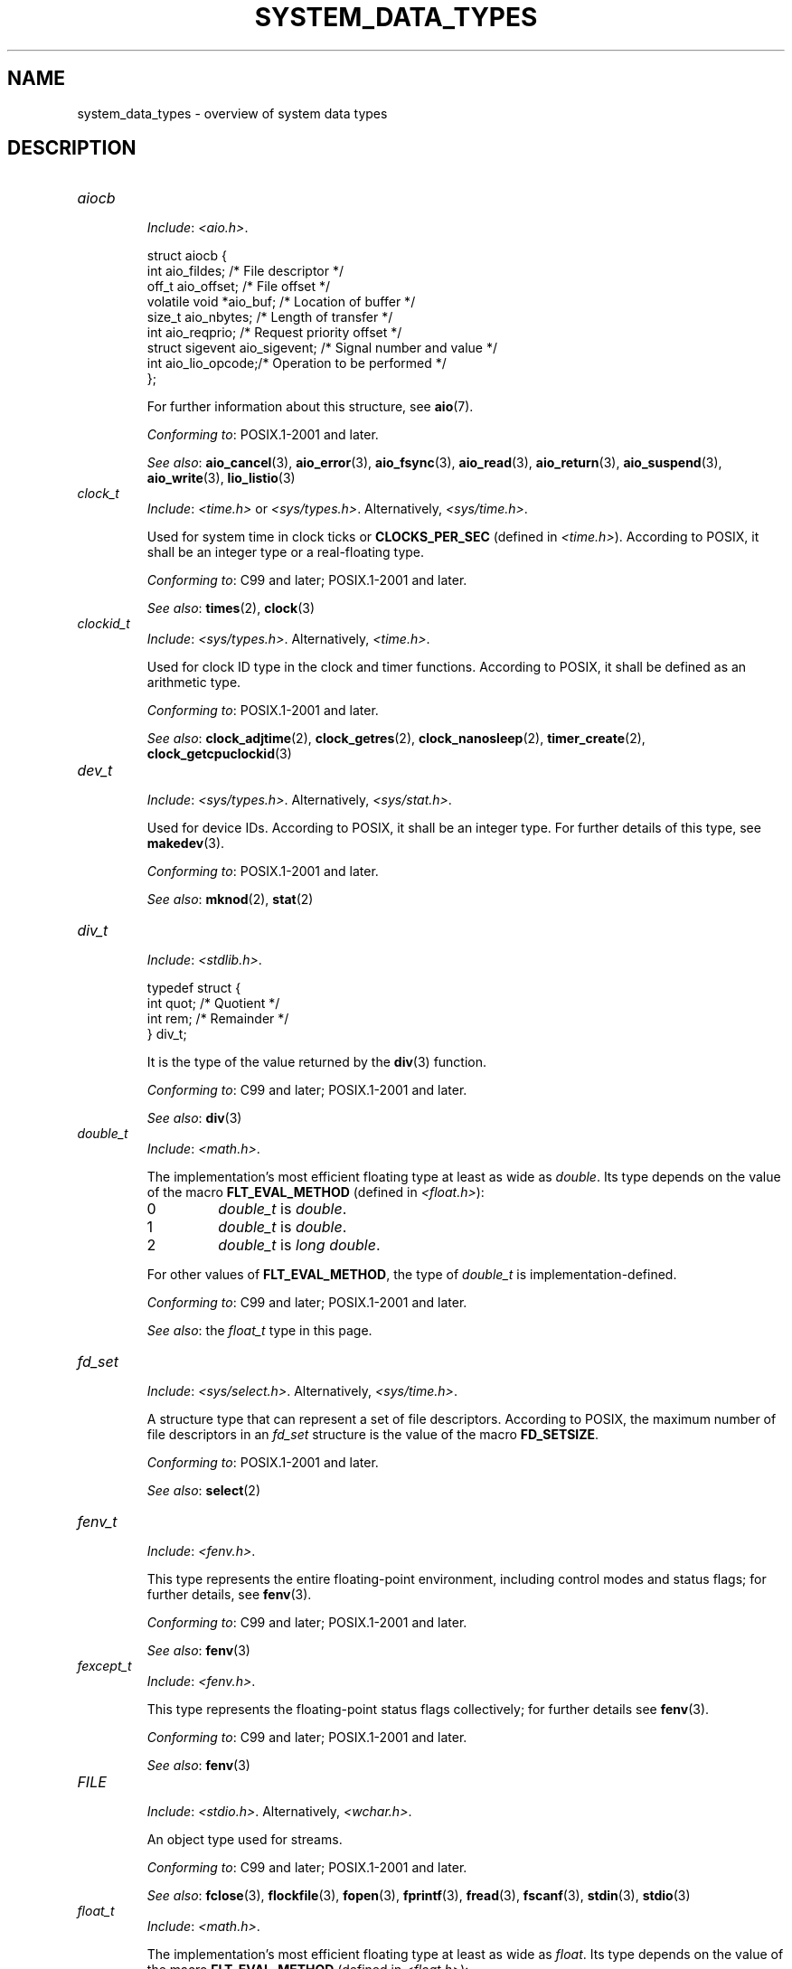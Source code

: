 .\" Copyright (c) 2020 by Alejandro Colomar <colomar.6.4.3@gmail.com>
.\" and Copyright (c) 2020 by Michael Kerrisk <mtk.manpages@gmail.com>
.\"
.\" %%%LICENSE_START(VERBATIM)
.\" Permission is granted to make and distribute verbatim copies of this
.\" manual provided the copyright notice and this permission notice are
.\" preserved on all copies.
.\"
.\" Permission is granted to copy and distribute modified versions of this
.\" manual under the conditions for verbatim copying, provided that the
.\" entire resulting derived work is distributed under the terms of a
.\" permission notice identical to this one.
.\"
.\" Since the Linux kernel and libraries are constantly changing, this
.\" manual page may be incorrect or out-of-date.  The author(s) assume no
.\" responsibility for errors or omissions, or for damages resulting from
.\" the use of the information contained herein.  The author(s) may not
.\" have taken the same level of care in the production of this manual,
.\" which is licensed free of charge, as they might when working
.\" professionally.
.\"
.\" Formatted or processed versions of this manual, if unaccompanied by
.\" the source, must acknowledge the copyright and authors of this work.
.\" %%%LICENSE_END
.\"
.\"
.TH SYSTEM_DATA_TYPES 7 2021-03-22 "Linux" "Linux Programmer's Manual"
.SH NAME
system_data_types \- overview of system data types
.SH DESCRIPTION
.\" Layout:
.\"	A list of type names (the struct/union keyword will be omitted).
.\"	Each entry will have the following parts:
.\"		* Include (see NOTES)
.\"
.\"		* Definition (no "Definition" header)
.\"			Only struct/union types will have definition;
.\"			typedefs will remain opaque.
.\"
.\"		* Description (no "Description" header)
.\"			A few lines describing the type.
.\"
.\"		* Versions (optional)
.\"
.\"		* Conforming to (see NOTES)
.\"			Format: CXY and later; POSIX.1-XXXX and later.
.\"
.\"		* Notes (optional)
.\"
.\"		* Bugs (if any)
.\"
.\"		* See also
.\"------------------------------------- aiocb ------------------------/
.TP
.I aiocb
.RS
.IR Include :
.IR <aio.h> .
.PP
.EX
struct aiocb {
    int             aio_fildes;    /* File descriptor */
    off_t           aio_offset;    /* File offset */
    volatile void  *aio_buf;       /* Location of buffer */
    size_t          aio_nbytes;    /* Length of transfer */
    int             aio_reqprio;   /* Request priority offset */
    struct sigevent aio_sigevent;  /* Signal number and value */
    int             aio_lio_opcode;/* Operation to be performed */
};
.EE
.PP
For further information about this structure, see
.BR aio (7).
.PP
.IR "Conforming to" :
POSIX.1-2001 and later.
.PP
.IR "See also" :
.BR aio_cancel (3),
.BR aio_error (3),
.BR aio_fsync (3),
.BR aio_read (3),
.BR aio_return (3),
.BR aio_suspend (3),
.BR aio_write (3),
.BR lio_listio (3)
.RE
.\"------------------------------------- clock_t ----------------------/
.TP
.I clock_t
.RS
.IR Include :
.I <time.h>
or
.IR <sys/types.h> .
Alternatively,
.IR <sys/time.h> .
.PP
Used for system time in clock ticks or
.B CLOCKS_PER_SEC
(defined in
.IR <time.h> ).
According to POSIX,
it shall be an integer type or a real-floating type.
.PP
.IR "Conforming to" :
C99 and later; POSIX.1-2001 and later.
.PP
.IR "See also" :
.BR times (2),
.BR clock (3)
.RE
.\"------------------------------------- clockid_t --------------------/
.TP
.I clockid_t
.RS
.IR Include :
.IR <sys/types.h> .
Alternatively,
.IR <time.h> .
.PP
Used for clock ID type in the clock and timer functions.
According to POSIX,
it shall be defined as an arithmetic type.
.PP
.IR "Conforming to" :
POSIX.1-2001 and later.
.PP
.IR "See also" :
.BR clock_adjtime (2),
.BR clock_getres (2),
.BR clock_nanosleep (2),
.BR timer_create (2),
.BR clock_getcpuclockid (3)
.RE
.\"------------------------------------- dev_t ------------------------/
.TP
.I dev_t
.RS
.IR Include :
.IR <sys/types.h> .
Alternatively,
.IR <sys/stat.h> .
.PP
Used for device IDs.
According to POSIX,
it shall be an integer type.
For further details of this type, see
.BR makedev (3).
.PP
.IR "Conforming to" :
POSIX.1-2001 and later.
.PP
.IR "See also" :
.BR mknod (2),
.BR stat (2)
.RE
.\"------------------------------------- div_t ------------------------/
.TP
.I div_t
.RS
.IR Include :
.IR <stdlib.h> .
.PP
.EX
typedef struct {
    int quot; /* Quotient */
    int rem;  /* Remainder */
} div_t;
.EE
.PP
It is the type of the value returned by the
.BR div (3)
function.
.PP
.IR "Conforming to" :
C99 and later; POSIX.1-2001 and later.
.PP
.IR "See also" :
.BR div (3)
.RE
.\"------------------------------------- double_t ---------------------/
.TP
.I double_t
.RS
.IR Include :
.IR <math.h> .
.PP
The implementation's most efficient floating type at least as wide as
.IR double .
Its type depends on the value of the macro
.B FLT_EVAL_METHOD
(defined in
.IR <float.h> ):
.TP
0
.I double_t
is
.IR double .
.TP
1
.I double_t
is
.IR double .
.TP
2
.I double_t
is
.IR "long double" .
.PP
For other values of
.BR FLT_EVAL_METHOD ,
the type of
.I double_t
is implementation-defined.
.PP
.IR "Conforming to" :
C99 and later; POSIX.1-2001 and later.
.PP
.IR "See also" :
the
.I float_t
type in this page.
.RE
.\"------------------------------------- fd_set -----------------------/
.TP
.I fd_set
.RS
.IR Include :
.IR <sys/select.h> .
Alternatively,
.IR <sys/time.h> .
.PP
A structure type that can represent a set of file descriptors.
According to POSIX,
the maximum number of file descriptors in an
.I fd_set
structure is the value of the macro
.BR FD_SETSIZE .
.PP
.IR "Conforming to" :
POSIX.1-2001 and later.
.PP
.IR "See also" :
.BR select (2)
.RE
.\"------------------------------------- fenv_t -----------------------/
.TP
.I fenv_t
.RS
.IR Include :
.IR <fenv.h> .
.PP
This type represents the entire floating-point environment,
including control modes and status flags; for further details, see
.BR fenv (3).
.PP
.IR "Conforming to" :
C99 and later; POSIX.1-2001 and later.
.PP
.IR "See also" :
.BR fenv (3)
.RE
.\"------------------------------------- fexcept_t --------------------/
.TP
.I fexcept_t
.RS
.IR Include :
.IR <fenv.h> .
.PP
This type represents the floating-point status flags collectively;
for further details see
.BR fenv (3).
.PP
.IR "Conforming to" :
C99 and later; POSIX.1-2001 and later.
.PP
.IR "See also" :
.BR fenv (3)
.RE
.\"------------------------------------- FILE -------------------------/
.TP
.I FILE
.RS
.IR Include :
.IR <stdio.h> .
Alternatively,
.IR <wchar.h> .
.PP
An object type used for streams.
.PP
.IR "Conforming to" :
C99 and later; POSIX.1-2001 and later.
.PP
.IR "See also" :
.BR fclose (3),
.BR flockfile (3),
.BR fopen (3),
.BR fprintf (3),
.BR fread (3),
.BR fscanf (3),
.BR stdin (3),
.BR stdio (3)
.RE
.\"------------------------------------- float_t ----------------------/
.TP
.I float_t
.RS
.IR Include :
.IR <math.h> .
.PP
The implementation's most efficient floating type at least as wide as
.IR float .
Its type depends on the value of the macro
.B FLT_EVAL_METHOD
(defined in
.IR <float.h> ):
.TP
0
.I float_t
is
.IR float .
.TP
1
.I float_t
is
.IR double .
.TP
2
.I float_t
is
.IR "long double" .
.PP
For other values of
.BR FLT_EVAL_METHOD ,
the type of
.I float_t
is implementation-defined.
.PP
.IR "Conforming to" :
C99 and later; POSIX.1-2001 and later.
.PP
.IR "See also" :
the
.I double_t
type in this page.
.RE
.\"------------------------------------- gid_t ------------------------/
.TP
.I gid_t
.RS
.IR Include :
.IR <sys/types.h> .
Alternatively,
.IR <grp.h> ,
.IR <pwd.h> ,
.IR <signal.h> ,
.IR <stropts.h> ,
.IR <sys/ipc.h> ,
.IR <sys/stat.h> ,
or
.IR <unistd.h> .
.PP
A type used to hold group IDs.
According to POSIX,
this shall be an integer type.
.PP
.IR "Conforming to" :
POSIX.1-2001 and later.
.PP
.IR "See also" :
.BR chown (2),
.BR getgid (2),
.BR getegid (2),
.BR getgroups (2),
.BR getresgid (2),
.BR getgrnam (2),
.BR credentials (7)
.RE
.\"------------------------------------- id_t -------------------------/
.TP
.I id_t
.RS
.IR Include :
.IR <sys/types.h> .
Alternatively,
.IR <sys/resource.h> .
.PP
A type used to hold a general identifier.
According to POSIX,
this shall be an integer type that can be used to contain a
.IR pid_t ,
.IR uid_t ,
or
.IR gid_t .
.PP
.IR "Conforming to" :
POSIX.1-2001 and later.
.PP
.IR "See also" :
.BR getpriority (2),
.BR waitid (2)
.RE
.\"------------------------------------- imaxdiv_t --------------------/
.TP
.I imaxdiv_t
.RS
.IR Include :
.IR <inttypes.h> .
.PP
.EX
typedef struct {
    intmax_t    quot; /* Quotient */
    intmax_t    rem;  /* Remainder */
} imaxdiv_t;
.EE
.PP
It is the type of the value returned by the
.BR imaxdiv (3)
function.
.PP
.IR "Conforming to" :
C99 and later; POSIX.1-2001 and later.
.PP
.IR "See also" :
.BR imaxdiv (3)
.RE
.\"------------------------------------- intmax_t ---------------------/
.TP
.I intmax_t
.RS
.IR Include :
.IR <stdint.h> .
Alternatively,
.IR <inttypes.h> .
.PP
A signed integer type
capable of representing any value of any signed integer type
supported by the implementation.
According to the C language standard, it shall be
capable of storing values in the range
.RB [ INTMAX_MIN ,
.BR INTMAX_MAX ].
.PP
The macro
.BR INTMAX_C ()
.\" TODO: Document INT*_C(3)
expands its argument to an integer constant of type
.IR intmax_t .
.PP
The length modifier for
.I intmax_t
for the
.BR printf (3)
and the
.BR scanf (3)
families of functions is
.BR j ;
resulting commonly in
.B %jd
or
.B %ji
for printing
.I intmax_t
values.
.PP
.IR "Conforming to" :
C99 and later; POSIX.1-2001 and later.
.PP
.IR Bugs :
.I intmax_t
is not large enough to represent values of type
.I __int128
in implementations where
.I __int128
is defined and
.I long long
is less than 128 bits wide.
.PP
.IR "See also" :
the
.I uintmax_t
type in this page.
.RE
.\"------------------------------------- intN_t -----------------------/
.TP
.IR int N _t
.RS
.IR Include :
.IR <stdint.h> .
Alternatively,
.IR <inttypes.h> .
.PP
.IR int8_t ,
.IR int16_t ,
.IR int32_t ,
.I int64_t
.PP
A signed integer type
of a fixed width of exactly N bits,
N being the value specified in its type name.
According to the C language standard, they shall be
capable of storing values in the range
.RB [ INT N _MIN ,
.BR INT N _MAX ],
substituting N by the appropriate number.
.PP
According to POSIX,
.IR int8_t ,
.IR int16_t ,
and
.I int32_t
are required;
.I int64_t
is only required in implementations that provide integer types
with width 64;
and all other types of this form are optional.
.PP
The length modifiers for the
.IR int N _t
types for the
.BR printf (3)
family of functions
are expanded by macros of the forms
.BR PRId N
and
.BR PRIi N
(defined in
.IR <inttypes.h> );
resulting for example in
.B %"PRId64"
or
.B %"PRIi64"
for printing
.I int64_t
values.
The length modifiers for the
.IR int N _t
types for the
.BR scanf (3)
family of functions
are expanded by macros of the forms
.BR SCNd N
and
.BR SCNi N,
(defined in
.IR <inttypes.h> );
resulting for example in
.B %"SCNd8"
or
.B %"SCNi8"
for scanning
.I int8_t
values.
.PP
.IR "Conforming to" :
C99 and later; POSIX.1-2001 and later.
.PP
.IR "See also" :
the
.IR intmax_t ,
.IR uint N _t ,
and
.I uintmax_t
types in this page.
.RE
.\"------------------------------------- intptr_t ---------------------/
.TP
.I intptr_t
.RS
.IR Include :
.IR <stdint.h> .
Alternatively,
.IR <inttypes.h> .
.PP
A signed integer type
such that any valid
.RI ( "void *" )
value can be converted to this type and back.
According to the C language standard, it shall be
capable of storing values in the range
.RB [ INTPTR_MIN ,
.BR INTPTR_MAX ].
.PP
The length modifier for
.I intptr_t
for the
.BR printf (3)
family of functions
is expanded by the macros
.B PRIdPTR
and
.B PRIiPTR
(defined in
.IR <inttypes.h> );
resulting commonly in
.B %"PRIdPTR"
or
.B %"PRIiPTR"
for printing
.I intptr_t
values.
The length modifier for
.I intptr_t
for the
.BR scanf (3)
family of functions
is expanded by the macros
.B SCNdPTR
and
.B SCNiPTR,
(defined in
.IR <inttypes.h> );
resulting commonly in
.B %"SCNdPTR"
or
.B %"SCNiPTR"
for scanning
.I intptr_t
values.
.PP
.IR "Conforming to" :
C99 and later; POSIX.1-2001 and later.
.PP
.IR "See also" :
the
.I uintptr_t
and
.I void *
types in this page.
.RE
.\"------------------------------------- lconv ------------------------/
.TP
.I lconv
.RS
.IR Include :
.IR <locale.h> .
.PP
.EX
struct lconv {                  /* Values in the "C" locale: */
    char   *decimal_point;      /* "." */
    char   *thousands_sep;      /* "" */
    char   *grouping;           /* "" */
    char   *mon_decimal_point;  /* "" */
    char   *mon_thousands_sep;  /* "" */
    char   *mon_grouping;       /* "" */
    char   *positive_sign;      /* "" */
    char   *negative_sign;      /* "" */
    char   *currency_symbol;    /* "" */
    char    frac_digits;        /* CHAR_MAX */
    char    p_cs_precedes;      /* CHAR_MAX */
    char    n_cs_precedes;      /* CHAR_MAX */
    char    p_sep_by_space;     /* CHAR_MAX */
    char    n_sep_by_space;     /* CHAR_MAX */
    char    p_sign_posn;        /* CHAR_MAX */
    char    n_sign_posn;        /* CHAR_MAX */
    char   *int_curr_symbol;    /* "" */
    char    int_frac_digits;    /* CHAR_MAX */
    char    int_p_cs_precedes;  /* CHAR_MAX */
    char    int_n_cs_precedes;  /* CHAR_MAX */
    char    int_p_sep_by_space; /* CHAR_MAX */
    char    int_n_sep_by_space; /* CHAR_MAX */
    char    int_p_sign_posn;    /* CHAR_MAX */
    char    int_n_sign_posn;    /* CHAR_MAX */
};
.EE
.PP
Contains members related to the formatting of numeric values.
In the "C" locale, its members have the values
shown in the comments above.
.PP
.IR "Conforming to" :
C11 and later; POSIX.1-2001 and later.
.PP
.IR "See also" :
.BR setlocale (3),
.BR localeconv (3),
.BR charsets (5),
.BR locale (7)
.RE
.\"------------------------------------- ldiv_t -----------------------/
.TP
.I ldiv_t
.RS
.IR Include :
.IR <stdlib.h> .
.PP
.EX
typedef struct {
    long    quot; /* Quotient */
    long    rem;  /* Remainder */
} ldiv_t;
.EE
.PP
It is the type of the value returned by the
.BR ldiv (3)
function.
.PP
.IR "Conforming to" :
C99 and later; POSIX.1-2001 and later.
.PP
.IR "See also" :
.BR ldiv (3)
.RE
.\"------------------------------------- lldiv_t ----------------------/
.TP
.I lldiv_t
.RS
.IR Include :
.IR <stdlib.h> .
.PP
.EX
typedef struct {
    long long   quot; /* Quotient */
    long long   rem;  /* Remainder */
} lldiv_t;
.EE
.PP
It is the type of the value returned by the
.BR lldiv (3)
function.
.PP
.IR "Conforming to" :
C99 and later; POSIX.1-2001 and later.
.PP
.IR "See also" :
.BR lldiv (3)
.RE
.\"------------------------------------- off64_t ----------------------/
.TP
.I off64_t
.RS
.IR Include :
.IR <sys/types.h> .
.PP
Used for file sizes.
It is a 64-bit signed integer type.
.PP
.IR "Conforming to" :
Present in glibc.
It is not standardized by the C language standard nor POSIX.
.PP
.IR Notes :
The feature test macro
.B _LARGEFILE64_SOURCE
has to be defined for this type to be available.
.PP
.IR "See also" :
.BR copy_file_range (2),
.BR readahead (2),
.BR sync_file_range (2),
.BR lseek64 (3),
.BR feature_test_macros (7)
.PP
See also the
.\" .I loff_t
.\" and
.I off_t
type in this page.
.RE
.\"------------------------------------- off_t ------------------------/
.TP
.I off_t
.RS
.IR Include :
.IR <sys/types.h> .
Alternatively,
.IR <aio.h> ,
.IR <fcntl.h> ,
.IR <stdio.h> ,
.IR <sys/mman.h> ,
.IR <sys/stat.h.h> ,
or
.IR <unistd.h> .
.PP
Used for file sizes.
According to POSIX,
this shall be a signed integer type.
.PP
.IR Versions :
.I <aio.h>
and
.I <stdio.h>
define
.I off_t
since POSIX.1-2008.
.PP
.IR "Conforming to" :
POSIX.1-2001 and later.
.PP
.IR Notes :
On some architectures,
the width of this type can be controlled with the feature test macro
.BR _FILE_OFFSET_BITS .
.PP
.IR "See also" :
.\" .BR fallocate (2),
.BR lseek (2),
.BR mmap (2),
.\" .BR mmap2 (2),
.BR posix_fadvise (2),
.BR pread (2),
.\" .BR preadv (2),
.BR truncate (2),
.BR fseeko (3),
.\" .BR getdirentries (3),
.BR lockf (3),
.BR posix_fallocate (3),
.BR feature_test_macros (7)
.PP
See also the
.\" .I loff_t
.\" and
.I off64_t
type in this page.
.RE
.\"------------------------------------- pid_t ------------------------/
.TP
.I pid_t
.RS
.IR Include :
.IR <sys/types.h> .
Alternatively,
.IR <fcntl.h> ,
.IR <sched.h> ,
.IR <signal.h> ,
.IR <spawn.h> ,
.IR <sys/msg.h> ,
.IR <sys/sem.h> ,
.IR <sys/shm.h> ,
.IR <sys/wait.h> ,
.IR <termios.h> ,
.IR <time.h> ,
.IR <unistd.h> ,
or
.IR <utmpx.h> .
.PP
This type is used for storing process IDs, process group IDs, and session IDs.
According to POSIX, it shall be a signed integer type,
and the implementation shall support one or more programming environments
where the width of
.I pid_t
is no greater than the width of the type
.IR long .
.PP
.IR "Conforming to" :
POSIX.1-2001 and later.
.PP
.IR "See also" :
.BR fork (2),
.BR getpid (2),
.BR getppid (2),
.BR getsid (2),
.BR gettid (2),
.BR getpgid (2),
.BR kill (2),
.BR pidfd_open (2),
.BR sched_setscheduler (2),
.BR waitpid (2),
.BR sigqueue (3),
.BR credentials (7),
.RE
.\"------------------------------------- ptrdiff_t --------------------/
.TP
.I ptrdiff_t
.RS
.IR Include :
.IR <stddef.h> .
.PP
Used for a count of elements, and array indices.
It is the result of subtracting two pointers.
According to the C language standard, it shall be a signed integer type
capable of storing values in the range
.RB [ PTRDIFF_MIN ,
.BR PTRDIFF_MAX ].
.PP
The length modifier for
.I ptrdiff_t
for the
.BR printf (3)
and the
.BR scanf (3)
families of functions is
.BR t ;
resulting commonly in
.B %td
or
.B %ti
for printing
.I ptrdiff_t
values.
.PP
.IR "Conforming to" :
C99 and later; POSIX.1-2001 and later.
.PP
.IR "See also" :
the
.I size_t
and
.I ssize_t
types in this page.
.RE
.\"------------------------------------- regex_t ----------------------/
.TP
.I regex_t
.RS
.IR Include :
.IR <regex.h> .
.PP
.EX
typedef struct {
    size_t  re_nsub; /* Number of parenthesized subexpressions */
} regex_t;
.EE
.PP
This is a structure type used in regular expression matching.
It holds a compiled regular expression, compiled with
.BR regcomp (3).
.PP
.IR "Conforming to" :
POSIX.1-2001 and later.
.PP
.IR "See also" :
.BR regex (3)
.RE
.\"------------------------------------- regmatch_t -------------------/
.TP
.I regmatch_t
.RS
.IR Include :
.IR <regex.h> .
.PP
.EX
typedef struct {
    regoff_t    rm_so; /* Byte offset from start of string
                          to start of substring */
    regoff_t    rm_eo; /* Byte offset from start of string of
                          the first character after the end of
                          substring */
} regmatch_t;
.EE
.PP
This is a structure type used in regular expression matching.
.PP
.IR "Conforming to" :
POSIX.1-2001 and later.
.PP
.IR "See also" :
.BR regexec (3)
.RE
.\"------------------------------------- regoff_t ---------------------/
.TP
.I regoff_t
.RS
.IR Include :
.IR <regex.h> .
.PP
According to POSIX, it shall be a signed integer type
capable of storing the largest value that can be stored in either a
.I ptrdiff_t
type or a
.I ssize_t
type.
.PP
.IR Versions :
Prior to POSIX.1-2008, the type was capable of storing
the largest value that can be stored in either an
.I off_t
type or a
.I ssize_t
type.
.PP
.IR "Conforming to" :
POSIX.1-2001 and later.
.PP
.IR "See also" :
the
.I regmatch_t
structure and the
.I ptrdiff_t
and
.I ssize_t
types in this page.
.RE
.\"------------------------------------- sigevent ---------------------/
.TP
.I sigevent
.RS
.IR Include :
.IR <signal.h> .
Alternatively,
.IR <aio.h> ,
.IR <mqueue.h> ,
or
.IR <time.h> .
.PP
.EX
struct sigevent {
    int             sigev_notify; /* Notification type */
    int             sigev_signo;  /* Signal number */
    union sigval    sigev_value;  /* Signal value */
    void          (*sigev_notify_function)(union sigval);
                                  /* Notification function */
    pthread_attr_t *sigev_notify_attributes;
                                  /* Notification attributes */
};
.EE
.PP
For further details about this type, see
.BR sigevent (7).
.PP
.IR Versions :
.I <aio.h>
and
.I <time.h>
define
.I sigevent
since POSIX.1-2008.
.PP
.IR "Conforming to" :
POSIX.1-2001 and later.
.PP
.IR "See also" :
.BR timer_create (2),
.BR getaddrinfo_a (3),
.BR lio_listio (3),
.BR mq_notify (3)
.PP
See also the
.I aiocb
structure in this page.
.RE
.\"------------------------------------- siginfo_t --------------------/
.TP
.I siginfo_t
.RS
.IR Include :
.IR <signal.h> .
Alternatively,
.IR <sys/wait.h> .
.PP
.EX
typedef struct {
    int      si_signo;  /* Signal number */
    int      si_code;   /* Signal code */
    pid_t    si_pid;    /* Sending process ID */
    uid_t    si_uid;    /* Real user ID of sending process */
    void    *si_addr;   /* Address of faulting instruction */
    int      si_status; /* Exit value or signal */
    union sigval si_value;  /* Signal value */
} siginfo_t;
.EE
.PP
Information associated with a signal.
For further details on this structure
(including additional, Linux-specific fields), see
.BR sigaction (2).
.PP
.IR "Conforming to" :
POSIX.1-2001 and later.
.PP
.IR "See also" :
.BR pidfd_send_signal (2),
.BR rt_sigqueueinfo (2),
.BR sigaction (2),
.BR sigwaitinfo (2),
.BR psiginfo (3)
.RE
.\"------------------------------------- sigset_t ---------------------/
.TP
.I sigset_t
.RS
.IR Include :
.IR <signal.h> .
Alternatively,
.IR <spawn.h> ,
or
.IR <sys/select.h> .
.PP
This is a type that represents a set of signals.
According to POSIX, this shall be an integer or structure type.
.PP
.IR "Conforming to" :
POSIX.1-2001 and later.
.PP
.IR "See also" :
.BR epoll_pwait (2),
.BR ppoll (2),
.BR pselect (2),
.BR sigaction (2),
.BR signalfd (2),
.BR sigpending (2),
.BR sigprocmask (2),
.BR sigsuspend (2),
.BR sigwaitinfo (2),
.BR signal (7)
.RE
.\"------------------------------------- sigval -----------------------/
.TP
.I sigval
.RS
.IR Include :
.IR <signal.h> .
.PP
.EX
union sigval {
    int     sigval_int; /* Integer value */
    void   *sigval_ptr; /* Pointer value */
};
.EE
.PP
Data passed with a signal.
.PP
.IR "Conforming to" :
POSIX.1-2001 and later.
.PP
.IR "See also" :
.BR pthread_sigqueue (3),
.BR sigqueue (3),
.BR sigevent (7)
.PP
See also the
.I sigevent
structure
and the
.I siginfo_t
type
in this page.
.RE
.\"------------------------------------- size_t -----------------------/
.TP
.I size_t
.RS
.IR Include :
.I <stddef.h>
or
.IR <sys/types.h> .
Alternatively,
.IR <aio.h> ,
.IR <glob.h> ,
.IR <grp.h> ,
.IR <iconv.h> ,
.IR <monetary.h> ,
.IR <mqueue.h> ,
.IR <ndbm.h> ,
.IR <pwd.h> ,
.IR <regex.h> ,
.IR <search.h> ,
.IR <signal.h> ,
.IR <stdio.h> ,
.IR <stdlib.h> ,
.IR <string.h> ,
.IR <strings.h> ,
.IR <sys/mman.h> ,
.IR <sys/msg.h> ,
.IR <sys/sem.h> ,
.IR <sys/shm.h> ,
.IR <sys/socket.h> ,
.IR <sys/uio.h> ,
.IR <time.h> ,
.IR <unistd.h> ,
.IR <wchar.h> ,
or
.IR <wordexp.h> .
.PP
Used for a count of bytes.  It is the result of the
.I sizeof
operator.
According to the C language standard,
it shall be an unsigned integer type
capable of storing values in the range [0,
.BR SIZE_MAX ].
According to POSIX,
the implementation shall support one or more programming environments
where the width of
.I size_t
is no greater than the width of the type
.IR long .
.PP
The length modifier for
.I size_t
for the
.BR printf (3)
and the
.BR scanf (3)
families of functions is
.BR z ;
resulting commonly in
.B %zu
or
.B %zx
for printing
.I size_t
values.
.PP
.IR Versions :
.IR <aio.h> ,
.IR <glob.h> ,
.IR <grp.h> ,
.IR <iconv.h> ,
.IR <mqueue.h> ,
.IR <pwd.h> ,
.IR <signal.h> ,
and
.I <sys/socket.h>
define
.I size_t
since POSIX.1-2008.
.PP
.IR "Conforming to" :
C99 and later; POSIX.1-2001 and later.
.PP
.IR "See also" :
.BR read (2),
.BR write (2),
.BR fread (3),
.BR fwrite (3),
.BR memcmp (3),
.BR memcpy (3),
.BR memset (3),
.BR offsetof (3)
.PP
See also the
.I ptrdiff_t
and
.I ssize_t
types in this page.
.RE
.\"------------------------------------- ssize_t ----------------------/
.TP
.I ssize_t
.RS
.IR Include :
.IR <sys/types.h> .
Alternatively,
.IR <aio.h> ,
.IR <monetary.h> ,
.IR <mqueue.h> ,
.IR <stdio.h> ,
.IR <sys/msg.h> ,
.IR <sys/socket.h> ,
.IR <sys/uio.h> ,
or
.IR <unistd.h> .
.PP
Used for a count of bytes or an error indication.
According to POSIX, it shall be a signed integer type
capable of storing values at least in the range [-1,
.BR SSIZE_MAX ],
and the implementation shall support one or more programming environments
where the width of
.I ssize_t
is no greater than the width of the type
.IR long .
.PP
Glibc and most other implementations provide a length modifier for
.I ssize_t
for the
.BR printf (3)
and the
.BR scanf (3)
families of functions, which is
.BR z ;
resulting commonly in
.B %zd
or
.B %zi
for printing
.I ssize_t
values.
Although
.B z
works for
.I ssize_t
on most implementations,
portable POSIX programs should avoid using it\(emfor example,
by converting the value to
.I intmax_t
and using its length modifier
.RB ( j ).
.PP
.IR "Conforming to" :
POSIX.1-2001 and later.
.PP
.IR "See also" :
.BR read (2),
.BR readlink (2),
.BR readv (2),
.BR recv (2),
.BR send (2),
.BR write (2)
.PP
See also the
.I ptrdiff_t
and
.I size_t
types in this page.
.RE
.\"------------------------------------- suseconds_t ------------------/
.TP
.I suseconds_t
.RS
.IR Include :
.IR <sys/types.h> .
Alternatively,
.IR <sys/select.h> ,
or
.IR <sys/time.h> .
.PP
Used for time in microseconds.
According to POSIX, it shall be a signed integer type
capable of storing values at least in the range [-1, 1000000],
and the implementation shall support one or more programming environments
where the width of
.I suseconds_t
is no greater than the width of the type
.IR long .
.PP
.IR "Conforming to" :
POSIX.1-2001 and later.
.PP
.IR "See also" :
the
.I timeval
structure in this page.
.RE
.\"------------------------------------- time_t -----------------------/
.TP
.I time_t
.RS
.IR Include :
.I <time.h>
or
.IR <sys/types.h> .
Alternatively,
.IR <sched.h> ,
.IR <sys/msg.h> ,
.IR <sys/select.h> ,
.IR <sys/sem.h> ,
.IR <sys/shm.h> ,
.IR <sys/stat.h> ,
.IR <sys/time.h> ,
or
.IR <utime.h> .
.PP
Used for time in seconds.
According to POSIX, it shall be an integer type.
.\" In POSIX.1-2001, the type was specified as being either an integer
.\" type or a real-floating type. However, existing implementations
.\" used an integer type, and POSIX.1-2008 tightened the specification
.\" to reflect this.
.PP
.IR Versions :
.I <sched.h>
defines
.I time_t
since POSIX.1-2008.
.PP
.IR "Conforming to" :
C99 and later; POSIX.1-2001 and later.
.PP
.IR "See also" :
.BR stime (2),
.BR time (2),
.BR ctime (3),
.BR difftime (3)
.RE
.\"------------------------------------- timer_t ----------------------/
.TP
.I timer_t
.RS
.IR Include :
.IR <sys/types.h> .
Alternatively,
.IR <time.h> .
.PP
Used for timer ID returned by
.BR timer_create (2).
According to POSIX,
there are no defined comparison or assignment operators for this type.
.PP
.IR "Conforming to" :
POSIX.1-2001 and later.
.PP
.IR "See also" :
.BR timer_create (2),
.BR timer_delete (2),
.BR timer_getoverrun (2),
.BR timer_settime (2)
.RE
.\"------------------------------------- timespec ---------------------/
.TP
.I timespec
.RS
.IR Include :
.IR <time.h> .
Alternatively,
.IR <aio.h> ,
.IR <mqueue.h> ,
.IR <sched.h> ,
.IR <signal.h> ,
.IR <sys/select.h> ,
or
.IR <sys/stat.h> .
.PP
.EX
struct timespec {
    time_t  tv_sec;  /* Seconds */
    long    tv_nsec; /* Nanoseconds */
};
.EE
.PP
Describes times in seconds and nanoseconds.
.PP
.IR "Conforming to" :
C11 and later; POSIX.1-2001 and later.
.PP
.IR "See also" :
.BR clock_gettime (2),
.BR clock_nanosleep (2),
.BR nanosleep (2),
.BR timerfd_gettime (2),
.BR timer_gettime (2)
.RE
.\"------------------------------------- timeval ----------------------/
.TP
.I timeval
.RS
.IR Include :
.IR <sys/time.h> .
Alternatively,
.IR <sys/resource.h> ,
.IR <sys/select.h> ,
or
.IR <utmpx.h> .
.PP
.EX
struct timeval {
    time_t      tv_sec;  /* Seconds */
    suseconds_t tv_usec; /* Microseconds */
};
.EE
.PP
Describes times in seconds and microseconds.
.PP
.IR "Conforming to" :
POSIX.1-2001 and later.
.PP
.IR "See also" :
.BR gettimeofday (2),
.BR select (2),
.BR utimes (2),
.BR adjtime (3),
.BR futimes (3),
.BR timeradd (3)
.RE
.\"------------------------------------- uid_t ----------------------/
.TP
.I uid_t
.RS
.IR Include :
.IR <sys/types.h> .
Alternatively,
.IR <pwd.h> ,
.IR <signal.h> ,
.IR <stropts.h> ,
.IR <sys/ipc.h> ,
.IR <sys/stat.h> ,
or
.IR <unistd.h> .
.PP
A type used to hold user IDs.
According to POSIX,
this shall be an integer type.
.PP
.IR "Conforming to" :
POSIX.1-2001 and later.
.PP
.IR "See also" :
.BR chown (2),
.BR getuid (2),
.BR geteuid (2),
.BR getresuid (2),
.BR getpwnam (2),
.BR credentials (7)
.RE
.\"------------------------------------- uintmax_t --------------------/
.TP
.I uintmax_t
.RS
.IR Include :
.IR <stdint.h> .
Alternatively,
.IR <inttypes.h> .
.PP
An unsigned integer type
capable of representing any value of any unsigned integer type
supported by the implementation.
According to the C language standard, it shall be
capable of storing values in the range [0,
.BR UINTMAX_MAX ].
.PP
The macro
.BR UINTMAX_C ()
.\" TODO: Document UINT*_C(3)
expands its argument to an integer constant of type
.IR uintmax_t .
.PP
The length modifier for
.I uintmax_t
for the
.BR printf (3)
and the
.BR scanf (3)
families of functions is
.BR j ;
resulting commonly in
.B %ju
or
.B %jx
for printing
.I uintmax_t
values.
.PP
.IR "Conforming to" :
C99 and later; POSIX.1-2001 and later.
.PP
.IR Bugs :
.I uintmax_t
is not large enough to represent values of type
.I unsigned __int128
in implementations where
.I unsigned __int128
is defined and
.I unsigned long long
is less than 128 bits wide.
.PP
.IR "See also" :
the
.I intmax_t
type in this page.
.RE
.\"------------------------------------- uintN_t ----------------------/
.TP
.IR uint N _t
.RS
.IR Include :
.IR <stdint.h> .
Alternatively,
.IR <inttypes.h> .
.PP
.IR uint8_t ,
.IR uint16_t ,
.IR uint32_t ,
.I uint64_t
.PP
An unsigned integer type
of a fixed width of exactly N bits,
N being the value specified in its type name.
According to the C language standard, they shall be
capable of storing values in the range [0,
.BR UINT N _MAX ],
substituting N by the appropriate number.
.PP
According to POSIX,
.IR uint8_t ,
.IR uint16_t ,
and
.I uint32_t
are required;
.I uint64_t
is only required in implementations that provide integer types
with width 64;
and all other types of this form are optional.
.PP
The length modifiers for the
.IR uint N _t
types for the
.BR printf (3)
family of functions
are expanded by macros of the forms
.BR PRIu N,
.BR PRIo N,
.BR PRIx N,
and
.BR PRIX N
(defined in
.IR <inttypes.h> );
resulting for example in
.B %"PRIu32"
or
.B %"PRIx32"
for printing
.I uint32_t
values.
The length modifiers for the
.IR uint N _t
types for the
.BR scanf (3)
family of functions
are expanded by macros of the forms
.BR SCNu N,
.BR SCNo N,
.BR SCNx N,
and
.BR SCNX N
(defined in
.IR <inttypes.h> );
resulting for example in
.B %"SCNu16"
or
.B %"SCNx16"
for scanning
.I uint16_t
values.
.PP
.IR "Conforming to" :
C99 and later; POSIX.1-2001 and later.
.PP
.IR "See also" :
the
.IR intmax_t ,
.IR int N _t ,
and
.IR uintmax_t
types in this page.
.RE
.\"------------------------------------- uintptr_t --------------------/
.TP
.I uintptr_t
.RS
.IR Include :
.IR <stdint.h> .
Alternatively,
.IR <inttypes.h> .
.PP
An unsigned integer type
such that any valid
.RI ( "void *" )
value can be converted to this type and back.
According to the C language standard, it shall be
capable of storing values in the range [0,
.BR UINTPTR_MAX ].
.PP
The length modifier for
.I uintptr_t
for the
.BR printf (3)
family of functions
is expanded by the macros
.BR PRIuPTR ,
.BR PRIoPTR ,
.BR PRIxPTR ,
and
.B PRIXPTR
(defined in
.IR <inttypes.h> );
resulting commonly in
.B %"PRIuPTR"
or
.B %"PRIxPTR"
for printing
.I uintptr_t
values.
The length modifier for
.I uintptr_t
for the
.BR scanf (3)
family of functions
is expanded by the macros
.BR SCNuPTR,
.BR SCNoPTR,
.BR SCNxPTR ,
and
.B SCNXPTR
(defined in
.IR <inttypes.h> );
resulting commonly in
.B %"SCNuPTR"
or
.B %"SCNxPTR"
for scanning
.I uintptr_t
values.
.PP
.IR "Conforming to" :
C99 and later; POSIX.1-2001 and later.
.PP
.IR "See also" :
the
.I intptr_t
and
.I void *
types in this page.
.RE
.\"------------------------------------- va_list ----------------------/
.TP
.I va_list
.RS
.IR Include :
.IR <stdarg> .
Alternatively,
.IR <stdio.h> ,
or
.IR <wchar.h> .
.PP
Used by functions with a varying number of arguments of varying types.
The function must declare an object of type
.I va_list
which is used by the macros
.BR va_start (3),
.BR va_arg (3),
.BR va_copy (3),
and
.BR va_end (3)
to traverse the list of arguments.
.PP
.IR "Conforming to" :
C99 and later; POSIX.1-2001 and later.
.PP
.IR "See also" :
.BR va_start (3),
.BR va_arg (3),
.BR va_copy (3),
.BR va_end (3)
.RE
.\"------------------------------------- void * -----------------------/
.TP
.I void *
.RS
According to the C language standard,
a pointer to any object type may be converted to a pointer to
.I void
and back.
POSIX further requires that any pointer,
including pointers to functions,
may be converted to a pointer to
.I void
and back.
.PP
Conversions from and to any other pointer type are done implicitly,
not requiring casts at all.
Note that this feature prevents any kind of type checking:
the programmer should be careful not to convert a
.I void *
value to a type incompatible to that of the underlying data,
because that would result in undefined behavior.
.PP
This type is useful in function parameters and return value
to allow passing values of any type.
The function will typically use some mechanism to know
the real type of the data being passed via a pointer to
.IR void .
.PP
A value of this type can't be dereferenced,
as it would give a value of type
.IR void ,
which is not possible.
Likewise, pointer arithmetic is not possible with this type.
However, in GNU C, pointer arithmetic is allowed
as an extension to the standard;
this is done by treating the size of a
.I void
or of a function as 1.
A consequence of this is that
.I sizeof
is also allowed on
.I void
and on function types, and returns 1.
.PP
The conversion specifier for
.I void *
for the
.BR printf (3)
and the
.BR scanf (3)
families of functions is
.BR p .
.PP
.IR Versions :
The POSIX requirement about compatibility between
.I void *
and function pointers was added in
POSIX.1-2008 Technical Corrigendum 1 (2013).
.PP
.IR "Conforming to" :
C99 and later; POSIX.1-2001 and later.
.PP
.IR "See also" :
.BR malloc (3),
.BR memcmp (3),
.BR memcpy (3),
.BR memset (3)
.PP
See also the
.I intptr_t
and
.I uintptr_t
types in this page.
.RE
.\"--------------------------------------------------------------------/
.SH NOTES
The structures described in this manual page shall contain,
at least, the members shown in their definition, in no particular order.
.PP
Most of the integer types described in this page don't have
a corresponding length modifier for the
.BR printf (3)
and the
.BR scanf (3)
families of functions.
To print a value of an integer type that doesn't have a length modifier,
it should be converted to
.I intmax_t
or
.I uintmax_t
by an explicit cast.
To scan into a variable of an integer type
that doesn't have a length modifier,
an intermediate temporary variable of type
.I intmax_t
or
.I uintmax_t
should be used.
When copying from the temporary variable to the destination variable,
the value could overflow.
If the type has upper and lower limits,
the user should check that the value is within those limits,
before actually copying the value.
The example below shows how these conversions should be done.
.SS Conventions used in this page
In "Conforming to" we only concern ourselves with
C99 and later and POSIX.1-2001 and later.
Some types may be specified in earlier versions of one of these standards,
but in the interests of simplicity we omit details from earlier standards.
.PP
In "Include", we first note the "primary" header(s) that
define the type according to either the C or POSIX.1 standards.
Under "Alternatively", we note additional headers that
the standards specify shall define the type.
.SH EXAMPLES
The program shown below scans from a string and prints a value stored in
a variable of an integer type that doesn't have a length modifier.
The appropriate conversions from and to
.IR intmax_t ,
and the appropriate range checks,
are used as explained in the notes section above.
.PP
.EX
#include <stdint.h>
#include <stdio.h>
#include <stdlib.h>
#include <sys/types.h>

int
main (void)
{
    static const char *const str = "500000 us in half a second";
    suseconds_t us;
    intmax_t    tmp;

    /* Scan the number from the string into the temporary variable. */

    sscanf(str, "%jd", &tmp);

    /* Check that the value is within the valid range of suseconds_t. */

    if (tmp < \-1 || tmp > 1000000) {
        fprintf(stderr, "Scanned value outside valid range!\en");
        exit(EXIT_FAILURE);
    }

    /* Copy the value to the suseconds_t variable \(aqus\(aq. */

    us = tmp;

    /* Even though suseconds_t can hold the value \-1, this isn\(aqt
       a sensible number of microseconds. */

    if (us < 0) {
        fprintf(stderr, "Scanned value shouldn\(aqt be negative!\en");
        exit(EXIT_FAILURE);
    }

    /* Print the value. */

    printf("There are %jd microseconds in half a second.\en",
            (intmax_t) us);

    exit(EXIT_SUCCESS);
}
.EE
.SH SEE ALSO
.BR feature_test_macros (7),
.BR standards (7)
.SH COLOPHON
This page is part of release 5.11 of the Linux
.I man-pages
project.
A description of the project,
information about reporting bugs,
and the latest version of this page,
can be found at
\%https://www.kernel.org/doc/man\-pages/.
